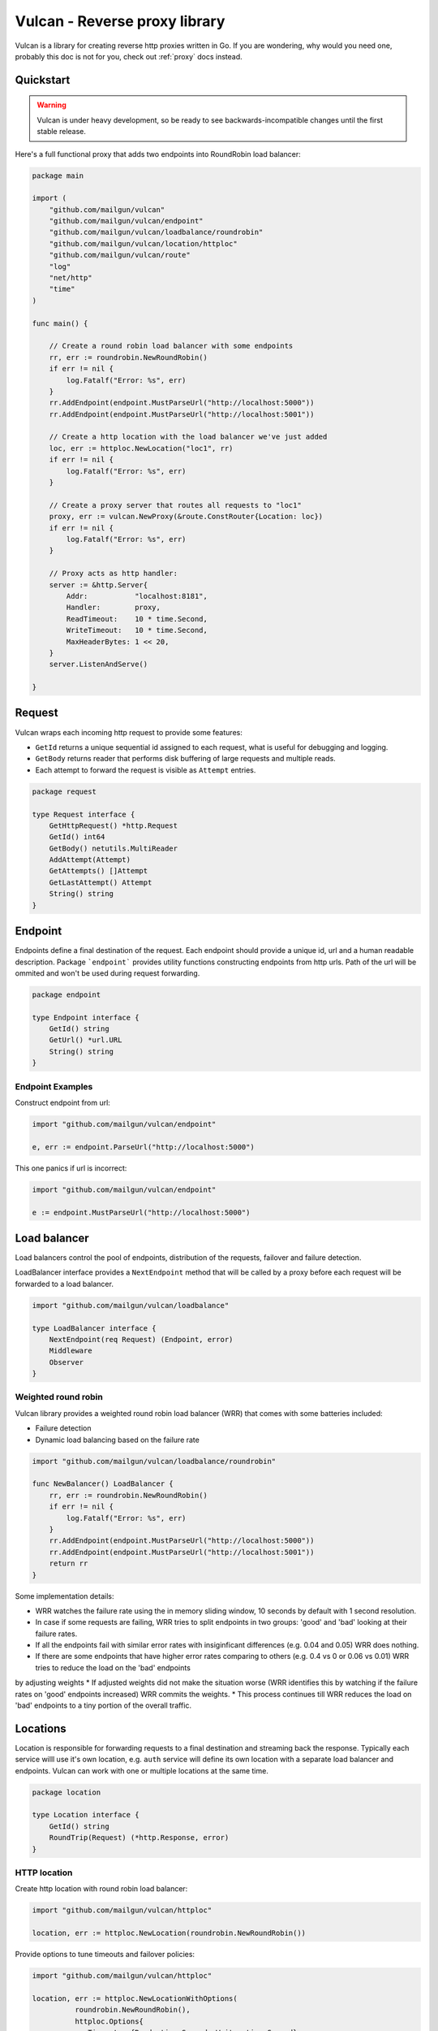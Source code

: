 .. _library:

Vulcan - Reverse proxy library
==============================

Vulcan is a library for creating reverse http proxies written in Go.  If you are wondering, why would you need one, probably this doc is not for you, check out :ref:`proxy` docs instead.

Quickstart
----------

.. warning:: Vulcan is under heavy development, so be ready to see backwards-incompatible changes until the first stable release.

Here's a full functional proxy that adds two endpoints into RoundRobin load balancer:

.. code-block:: go

  package main

  import (
      "github.com/mailgun/vulcan"
      "github.com/mailgun/vulcan/endpoint"
      "github.com/mailgun/vulcan/loadbalance/roundrobin"
      "github.com/mailgun/vulcan/location/httploc"
      "github.com/mailgun/vulcan/route"
      "log"
      "net/http"
      "time"
  )

  func main() {

      // Create a round robin load balancer with some endpoints
      rr, err := roundrobin.NewRoundRobin()
      if err != nil {
          log.Fatalf("Error: %s", err)
      }
      rr.AddEndpoint(endpoint.MustParseUrl("http://localhost:5000"))
      rr.AddEndpoint(endpoint.MustParseUrl("http://localhost:5001"))

      // Create a http location with the load balancer we've just added
      loc, err := httploc.NewLocation("loc1", rr)
      if err != nil {
          log.Fatalf("Error: %s", err)
      }

      // Create a proxy server that routes all requests to "loc1"
      proxy, err := vulcan.NewProxy(&route.ConstRouter{Location: loc})
      if err != nil {
          log.Fatalf("Error: %s", err)
      }

      // Proxy acts as http handler:
      server := &http.Server{
          Addr:           "localhost:8181",
          Handler:        proxy,
          ReadTimeout:    10 * time.Second,
          WriteTimeout:   10 * time.Second,
          MaxHeaderBytes: 1 << 20,
      }
      server.ListenAndServe()

  }


Request
-------

Vulcan wraps each incoming http request to provide some features:

* ``GetId`` returns a unique sequential id assigned to each request, what is useful for debugging and logging.
* ``GetBody`` returns reader that performs disk buffering of large requests and multiple reads.
* Each attempt to forward the request is visible as ``Attempt`` entries.

.. code-block:: go

 package request

 type Request interface {
     GetHttpRequest() *http.Request
     GetId() int64
     GetBody() netutils.MultiReader
     AddAttempt(Attempt)
     GetAttempts() []Attempt
     GetLastAttempt() Attempt
     String() string
 }


Endpoint
--------

Endpoints define a final destination of the request. Each endpoint should provide a unique id, url and a human readable description.
Package ```endpoint``` provides utility functions constructing endpoints from http urls. Path of the url will be ommited and won't be used during request forwarding.

.. code-block:: go

 package endpoint

 type Endpoint interface {
     GetId() string
     GetUrl() *url.URL
     String() string
 }

Endpoint Examples
~~~~~~~~~~~~~~~~~

Construct endpoint from url:

.. code-block:: go

 import "github.com/mailgun/vulcan/endpoint"

 e, err := endpoint.ParseUrl("http://localhost:5000")


This one panics if url is incorrect:

.. code-block:: go

 import "github.com/mailgun/vulcan/endpoint"

 e := endpoint.MustParseUrl("http://localhost:5000")


Load balancer
-------------

Load balancers control the pool of endpoints, distribution of the requests, failover and failure detection. 

LoadBalancer interface provides a ``NextEndpoint`` method that will be called by a proxy before each request will be forwarded to a load balancer.

.. code-block:: go

 import "github.com/mailgun/vulcan/loadbalance"

 type LoadBalancer interface {
     NextEndpoint(req Request) (Endpoint, error)
     Middleware
     Observer
 }

Weighted round robin
~~~~~~~~~~~~~~~~~~~~

Vulcan library provides a weighted round robin load balancer (WRR) that comes with some batteries included:

* Failure detection
* Dynamic load balancing based on the failure rate

.. code-block:: go

 import "github.com/mailgun/vulcan/loadbalance/roundrobin"

 func NewBalancer() LoadBalancer {
     rr, err := roundrobin.NewRoundRobin()
     if err != nil {
         log.Fatalf("Error: %s", err)
     }
     rr.AddEndpoint(endpoint.MustParseUrl("http://localhost:5000"))
     rr.AddEndpoint(endpoint.MustParseUrl("http://localhost:5001"))
     return rr
 }

Some implementation details:

* WRR watches the failure rate using the in memory sliding window, 10 seconds by default with 1 second resolution.
* In case if some requests are failing, WRR tries to split endpoints in two groups: 'good' and 'bad' looking at their failure rates.
* If all the endpoints fail with similar error rates with insiginficant differences (e.g. 0.04 and 0.05) WRR does nothing.
* If there are some endpoints that have higher error rates comparing to others (e.g. 0.4 vs 0 or 0.06 vs 0.01) WRR tries to reduce the load on the 'bad' endpoints
by adjusting weights
* If adjusted weights did not make the situation worse (WRR identifies this by watching if the failure rates on 'good' endpoints increased) WRR commits the weights.
* This process continues till WRR reduces the load on 'bad' endpoints to a tiny portion of the overall traffic.


Locations
---------

Location is responsible for forwarding requests to a final destination and streaming back the response. 
Typically each service willl use it's own location, e.g. ``auth`` service will define its own location with a separate load balancer and endpoints.
Vulcan can work with one or multiple locations at the same time. 

.. code-block:: go

 package location

 type Location interface {
     GetId() string
     RoundTrip(Request) (*http.Response, error)
 }


HTTP location
~~~~~~~~~~~~~

Create http location with round robin load balancer:

.. code-block:: go

 import "github.com/mailgun/vulcan/httploc"

 location, err := httploc.NewLocation(roundrobin.NewRoundRobin())


Provide options to tune timeouts and failover policies:

.. code-block:: go

 import "github.com/mailgun/vulcan/httploc"

 location, err := httploc.NewLocationWithOptions(
           roundrobin.NewRoundRobin(), 
           httploc.Options{
              Timeouts: {Read: time.Second, Write: time.Second},
              ShouldFailover: failover.And(
                 failover.MaxAttempts(2), 
                 failover.OnErrors, 
                 failover.OnGets),
           })

HTTP location will round trip the HTTP request to a backend adding some headers with client information.


Router
------

Vulcan uses routers to match incoming request to a specific location and comes with a couple of routers for some common use-cases.

.. code-block:: go

 import "github.com/mailgun/vulcan/route"

 type Router interface {
     Route(req Request) (Location, error)
 }


Path router
~~~~~~~~~~~

Path router matches request URL's path against regular expression. It builds a single regular expression out of all expressions passed to it for efficient routing.

.. code-block:: go

 import "github.com/mailgun/vulcan/route/pathroute"

 router := pathroute.NewPathRouter()
 router.AddLocation("/auth", authLocation)
 router.AddLocation("/log", logsLocation)


Host router
~~~~~~~~~~~

This router composer helps to match request by hostname and uses inner routers to do further matching. 
This is useful in cases if one wants to implement classic Apache Vhosts routing, where each host defines independent routing rules.


.. code-block:: go

 import "github.com/mailgun/vulcan/route/hostroute"

 router := hostroute.NewHostRouter()
 router.SetRouter("www.example.com", websiteRouter)
 router.SetRouter("api.example.com", apiRouter)



Middleware
----------

Middlewares are allowed to observe, modify and intercept http requests and responses. Each middleware defines two methods, ``ProcessRequest`` and ``ProcessResponse``.

.. code-block:: go

 package middleware

 type Middleware interface {
     ProcessRequest(r Request) (*http.Response, error)
     ProcessResponse(r Request, a Attempt)
 }

* ``ProcessRequest`` is called before the request is going to be proxied to the endpoint selected by the load balancer. This function can modify or intercept request before it gets to a final destination.
* ``ProcessResponse`` is called after the response or error has been received from the final destination.



Middleware Chains
~~~~~~~~~~~~~~~~~

Middleware chains define an order in which middlewares will be executed. 
Each request passes through the sequence of middlewares calling ``ProcessRequest`` direct order. 
Once the request has been processed, response is passed through the same chain ``ProcessResponse`` in reverse order.

In case if middleware rejects the request, the request will be passed back through the middlewares that processed the request before.

Request passes auth and limiting middlewares
::
   | Request       | Response
   |               | 
 ┌─┼───────────────┼─┐
 │ │  Auth         │ │
 │ v               ^ │
 └─┼───────────────┼─┘
   │               │
 ┌─┼───────────────┼─┐
 │ │  Limiting     │ │ 
 │ v               ^ │ 
 └─┼───────────────┼─┘ 
   │               │   
 ┌─┼───────────────┼─┐
 │ │  Endpoint     │ │ 
 │ └────>───────>──┘ │ 
 └───────────────────┘ 


Request rejected by limiting middleware
::
   | Request       | Response
   |               | 
 ┌─┼───────────────┼─┐
 │ │  Auth         │ │ 
 │ v               ^ │ 
 └─┼───────────────┼─┘ 
   │               │   
 ┌─┼───────────────┼─┐
 │ │  Limiting     │ │ 
 │ └────>───────>──┘ │ 
 └───────────────────┘ 

 ┌───────────────────┐
 │    Caching        │ 
 │                   │ 
 └───────────────────┘ 

 ┌───────────────────┐
 │    Endpoint       │ 
 │                   │ 
 └───────────────────┘ 

In this case caching middleware and endpoint do not process the request.


Observers
---------

Unlinke middlewares, observers are not able to intercept or change any requests and will be called on every request to endpoint. 

Each location supports adding and removing observer to a chain. Observers are useful for metrics reporting, logging and other unobtrusive actions.

.. code-block:: go

 package middleware

 type Observer interface {
     ObserveRequest(r Request)
     ObserveResponse(r Request, a Attempt)
 }


Observers and middlewares call precedence
::
   | Request       | Response
   |               | 
 ┌─┼───────────────┼─┐
 │ │  Observer     │ │
 │ v  Chain        ^ │
 └─┼───────────────┼─┘
   │               │
 ┌─┼───────────────┼─┐
 │ │  Middleware   │ │ 
 │ v  Chain        ^ │ 
 └─┼───────────────┼─┘ 
   │               │   
 ┌─┼───────────────┼─┐
 │ │  Endpoint     │ │ 
 │ └────>───────>──┘ │ 
 └───────────────────┘ 

Precedence when middleware rejects request
::
   | Request       | Response
   |               | 
 ┌─┼───────────────┼─┐
 │ │  Observer     │ │ 
 │ v  Chain        ^ │ 
 └─┼───────────────┼─┘ 
   │               │   
 ┌─┼───────────────┼─┐
 │ │  Middlewares  │ │ 
 │ └────>───────>──┘ │ 
 └───────────────────┘ 

 ┌───────────────────┐
 │    Endpoint       │ 
 │                   │ 
 └───────────────────┘ 


Failover
--------

Failover forwards the request in case if backend failed to process the request. Each location can define it's own failover policy and there's no "one size fits all" approach and here's why:

Imagine you've set up a failover for all requests in case if backend did not respond to a request or dropped a connection. If your POST request activated some DB insert queries and hanged in the middle, the failover would trigger the same request and if you haven't used transactions or have been allocating some shared resources, that would happen again and again. That's why failover is usually safe when request is ``idempotent`` - can be repeated several times without errors.

Package ``failover`` provides some functions to construct a predicate that defines if this request should be retried

.. code-block:: go

 package failover

 type Predicate func(Request) bool

Failover on network errors only for get requests and limit the amount of attempts to 2:

.. code-block:: go

 import "github.com/mailgun/vulcan/failover"

 failover.And(
    failover.MaxAttempts(2), 
    failover.OnErrors, 
    failover.OnGets)


Limiter
-------

Limiters are implementations of the ``Middleware`` interface that ususally reject requests in case if clients exceed some rate or connection threshold.

.. code-block:: go

 package limit

 type Limiter interface {
     Middleware
 }


Mapper
~~~~~~

``MapperFn`` takes the request and returns token that will be limited, e.g. ``MapClientIp`` extracts client ip from the request, so the client ip will be rate limited.
One can define custom mappers to limit application specific properties, e.g. mapper returning account id from a request.

.. code-block:: go

 package limit

 type MapperFn func(r Request) (token string, amount int, err error)


Example of the client ip mapper

.. code-block:: go

 func MapClientIp(req Request) (string, int, error) {
     vals := strings.SplitN(req.GetHttpRequest().RemoteAddr, ":", 2)
     if len(vals[0]) == 0 {
         return "", -1, fmt.Errorf("Failed to parse client ip")
     }
     return vals[0], 1, nil
 }


Rate limiter
~~~~~~~~~~~~

Vulcan implements TokenBucket algorithm for a rate limiting that supports occasional controlled bursts but keeps the overall rate to a certain value.

.. code-block:: go

 import "github.com/mailgun/vulcan/limit/tokenbucket"

 limiter, err := tokenbucket.NewTokenLimiter(
          MapClientIp, Rate{Units: 1, Period: time.Second})


Limit client ip to 1 request per second with bursts up to 3 simultaneous requests:

.. code-block:: go

 import "github.com/mailgun/vulcan/limit/tokenbucket"

 l, err := NewTokenLimiterWithOptions(
         MapClientIp, Rate{Units: 1, Period: time.Second}, Options{Burst: 3})


Connection limiter
~~~~~~~~~~~~~~~~~~

Vulcan can limit the amount of simultaneous connections using `ConnectionLimiter`.

Limit the amount of simultaneous conections per IP to 10:

.. code-block:: go

 import "github.com/mailgun/vulcan/limit/connlimit"

 l, err := connlimit.NewConnectionLimiter(MapperClientIp, 10)

Metrics
-------

Vulcan watches the failure rate of the endpoint withing a moving time window by comparing the amount of successful requests to a number of failed requests. 
This metrics allows to activate failure recovery scenarios inside load balancers.

Calculates in memory failure rate of an endpoint

.. code-block:: go

 package metrics

 type FailRateGetter interface {
     GetRate() float64
     Observer
 }



